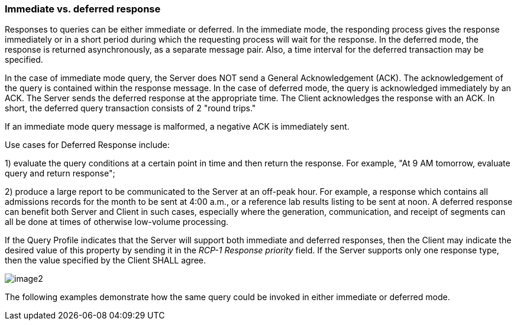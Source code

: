 === Immediate vs. deferred response
[v291_section="5.6.1"]

Responses to queries can be either immediate or deferred. In the immediate mode, the responding process gives the response immediately or in a short period during which the requesting process will wait for the response. In the deferred mode, the response is returned asynchronously, as a separate message pair. Also, a time interval for the deferred transaction may be specified.

In the case of immediate mode query, the Server does NOT send a General Acknowledgement (ACK). The acknowledgement of the query is contained within the response message. In the case of deferred mode, the query is acknowledged immediately by an ACK. The Server sends the deferred response at the appropriate time. The Client acknowledges the response with an ACK. In short, the deferred query transaction consists of 2 "round trips."

If an immediate mode query message is malformed, a negative ACK is immediately sent.

Use cases for Deferred Response include:

{empty}1) evaluate the query conditions at a certain point in time and then return the response. For example, "At 9 AM tomorrow, evaluate query and return response";

{empty}2) produce a large report to be communicated to the Server at an off-peak hour. For example, a response which contains all admissions records for the month to be sent at 4:00 a.m., or a reference lab results listing to be sent at noon. A deferred response can benefit both Server and Client in such cases, especially where the generation, communication, and receipt of segments can all be done at times of otherwise low-volume processing.

If the Query Profile indicates that the Server will support both immediate and deferred responses, then the Client may indicate the desired value of this property by sending it in the _RCP-1 Response priority_ field. If the Server supports only one response type, then the value specified by the Client SHALL agree.

image::extracted-media/media/image2.wmf[]

The following examples demonstrate how the same query could be invoked in either immediate or deferred mode.

